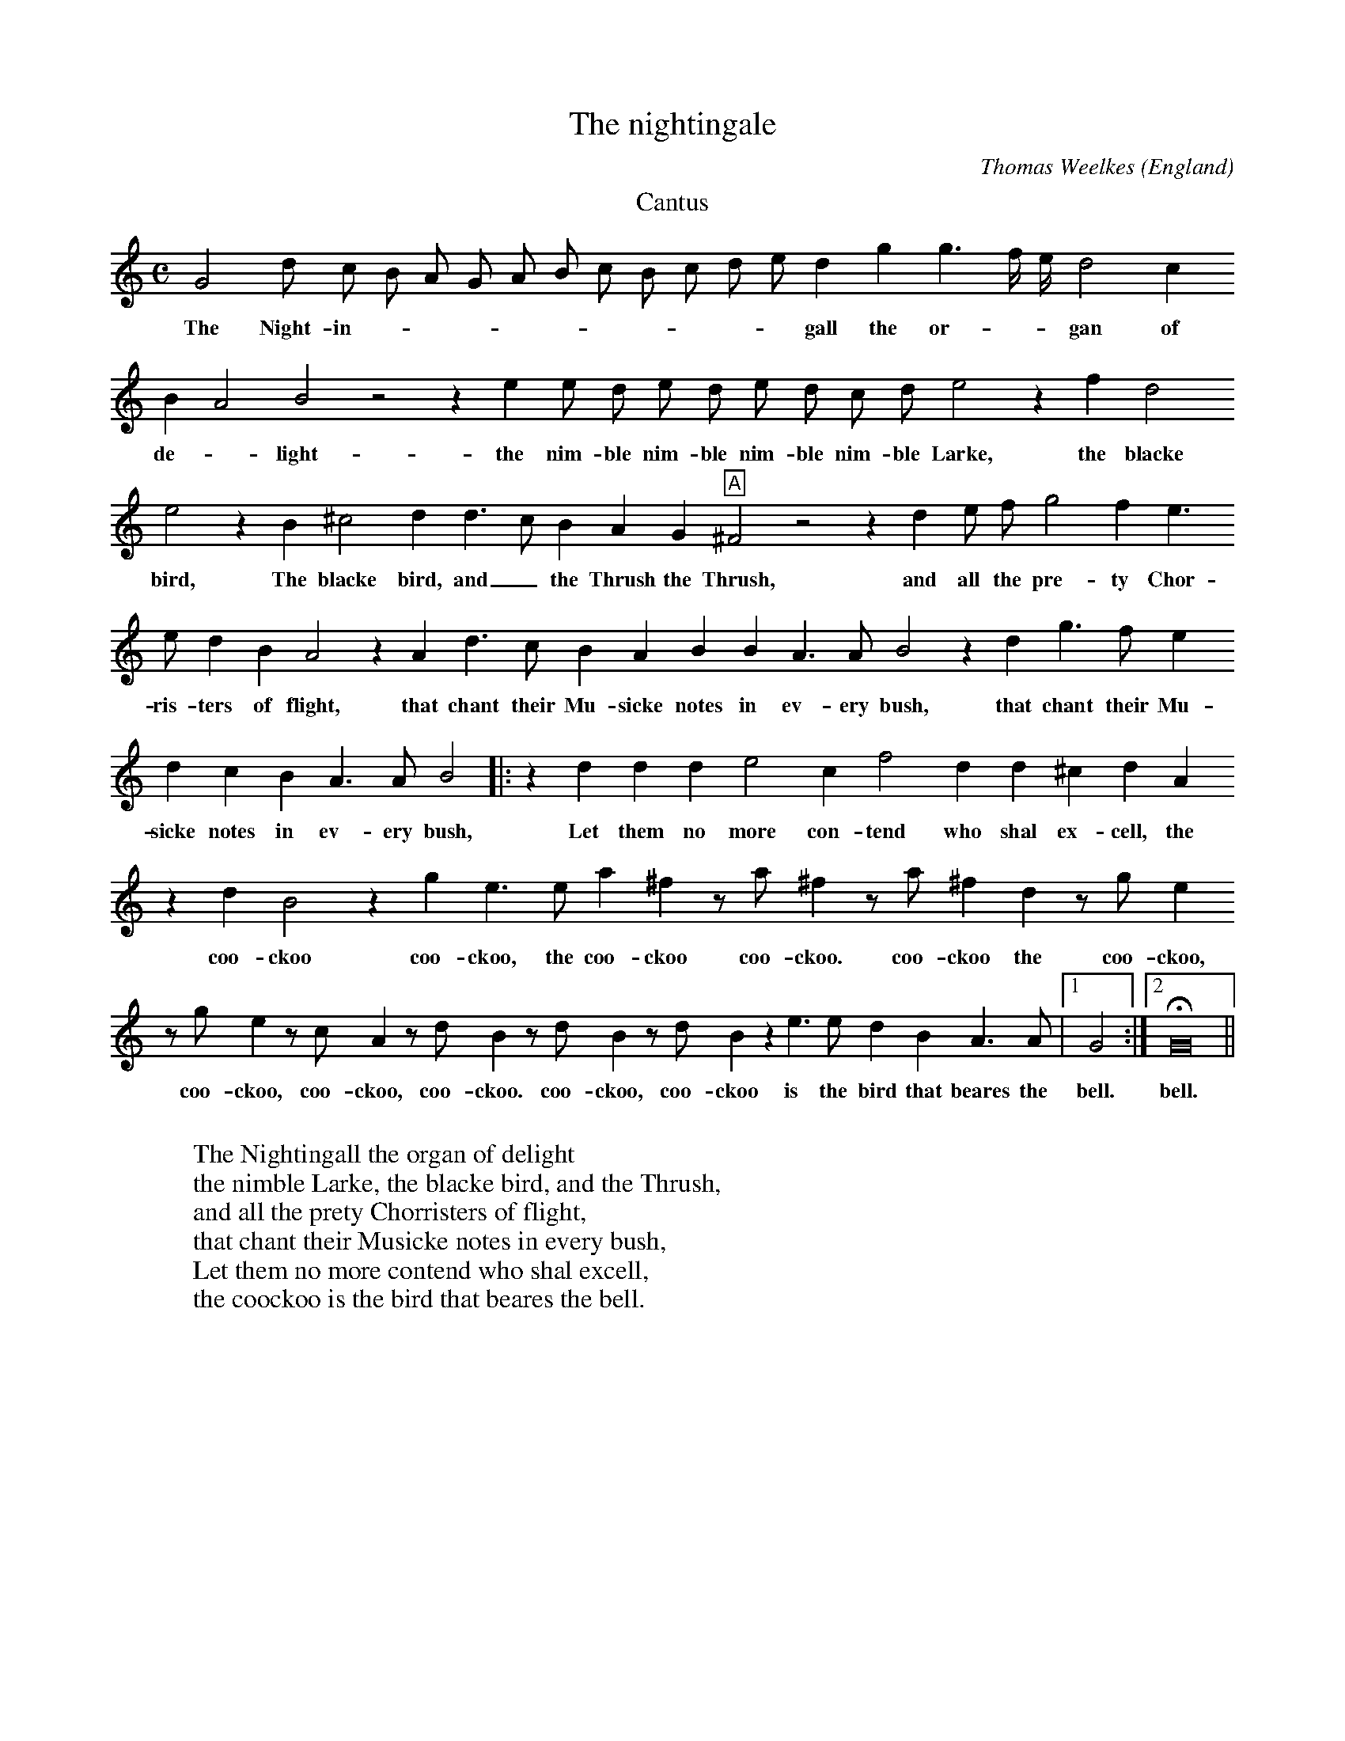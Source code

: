 X:2565
T:The nightingale
C:Thomas Weelkes
O:England
A:London
B:Weelkes: AYERES OR Phantasticke Spirites for three voices (1608), no. 25
H:Taken from the Performers' Facsimiles print of the London, 1608 edition
Z:Transcribed by Laura Conrad - http://www.laymusic.org
F:http://abc.musicaviva.com/tunes/weelkes-thomas/weelkes-1608-25/weelkes-1608-25-voca3.abc
%Posted at abcusers Jan 17th 2001 by Laura Conrad
% Copyright (C) 1999  Laura E. Conrad lconrad@world.std.com
% 233 Broadway, Cambridge, MA 02139, USA
%
%    This information is free; you can redistribute it and/or modify it
%    under the terms of the GNU General Public License as published by
%    the Free Software Foundation; either version 2 of the License, or
%    (at your option) any later version.
%
%    This work is distributed in the hope that it will be useful,
%    but WITHOUT ANY WARRANTY; without even the implied warranty of
%    MERCHANTABILITY or FITNESS FOR A PARTICULAR PURPOSE.  See the
%    GNU General Public License for more details.
%
%    You should have received a copy of the GNU General Public License
%    along with this work; if not, write to the Free Software
%    Foundation, Inc., 675 Mass Ave, Cambridge, MA 02139, USA.
%%gchordfont Helvetica 12 box
K:C
T: Cantus
M:C
L:1/8
N: Original clef, treble
%1
G4 d c B A G A B c B c d e d2 g2 g3 f/2 e/2 d4 c2
w:The Night- in- _ _ _ _ _ _ _ _ _ _ gall the or- _ _ gan of
%2
B2 A4 B4 z4 z2 e2 e d e d e d c d e4 z2 f2 d4
w: de- _ light- the nim- ble nim- ble nim- ble nim- ble Larke, the blacke
%3
   e4 z2 B2  ^c4    d2    d3  c B2  A2     G2 "A"^F4 z4 z2 d2 e   f   g4   f2 e3
w: bird, The blacke bird, and _ the Thrush the Thrush,   and all the pre- ty Chor-
%4
   e    d2   B2 A4 z2   A2   d3 c B2 A2 B2 B2 A3 A B4 z2 d2 g3 f e2
w: ris- ters of flight, that chant their Mu- sicke notes in ev- ery bush, that chant their Mu-
%5
d2 c2 B2 A3 A B4 |: z2 d2 d2 d2 e4 c2 f4 d2 d2 ^c2 d2 A2
w:sicke notes in ev- ery bush, Let them no more con- tend who shal ex- cell, the
%6
z2 d2   B4 z2 g2  e3    e   a2   ^f2 z a   ^f2 z  a    ^f2   d2 z g    e2
w: coo- ckoo coo- ckoo, the coo- ckoo coo- ckoo.  coo- ckoo the   coo- ckoo,
%7
z  g    e2 z  c    A2 z  d B2 z d B2 z d B2 z2 e3 e d2 B2 A3 A |1  G4:|2 HG16 ||
w: coo- ckoo, coo- ckoo, coo-ckoo. coo- ckoo, coo- ckoo is the bird that beares the bell. bell.
W:
W:The Nightingall the organ of delight
W:the nimble Larke, the blacke bird, and the Thrush,
W:and all the prety Chorristers of flight,
W:that chant their Musicke notes in every bush,
W:Let them no more contend who shal excell,
W:the coockoo is the bird that beares the bell.


X:2
T: XXV. The Nightingale
O: AYERES OR Phantasticke Spirites for three voices
H: taken fromm the Performers' Facsimiles print of the London, 1608 edition
C: Thomas Weelkes
%%gchordfont Helvetica 12 box
K:C
T: Tenor
M:C
L:1/8
N: Original clef, treble
%1
z4 G4 d c      B   A G A B c B2 c d e3   d/2 c/2 B4  A2  G4 ^F2 G4 z4 z2
w:The Night- _ in- _ _ _ _ _ _  _ _ gall the _   or- gan of de- light
%2
c2 c B c B c B A B c4 z2 A2 B4 c4 z2 g2 e4 ^f4 z2 d3 c B2
w: the nim- ble nim- ble nim- ble nim- ble Larke, the blacke bird, the Black- bird, and the
%3
"A"A4 z2 G2 B c d4 c2 B B A B ^c d2 c d4 z2 A2 d3 c
w: Thrush and all the prit- tie quer- ist- ers of _ _ _ flight, that chant their
%4
   B2  A2    G2    ^F2 G6 ^F2  G2    d2   g3    f     e2  d2    c2    B2 A2  G4 ^F2 G4 |: z2 B2 B2
w: Mu- sicke notes in  ev- ery bush, that chant their Mu- sicke notes in ev- _ ery bush, Let them
%5
   B2 c4   A2   A4   A2  B2   G2  ^F6   A2 z2 d2   B4   g2   e2 z  d   a2   ^f2
w: no more con- tend who shal ex- cell, the   coo- ckoo coo- ckoo, the coo- ckoo
%6
z   a     ^f2 z d    B2   G2 z  g    e2 z  g    e2   ^f ^f  g2 z d    B2 z d B2
w:  coo- ckoo.  coo- ckoo the   coo- ckoo, coo- ckoo is the bird coo- ckoo coo- ckoo
%7
z d B2 c3 c B2 G2 G2 ^F2 |1 G4 :|2 HG16 ||
w:  coo- ckoo is the bird that beares the bell. bell.

X:3
T: XXV. The Nightingale
O: AYERES OR Phantasticke Spirites for three voices
H: taken fromm the Performers' Facsimiles print of the London, 1608 edition
C: Thomas Weelkes
%%gchordfont Helvetica 12 box
%%MIDI transpose -12
K:C
T: Bassus
M:C
L:1/8
N: Original clef: C on second line
%1
z8 z4 G4 g        f e d c d e f g2   G2 A2 B c   d2
w:   The Night- _ in- _ _ _ _ _ gall the or- gan _ of
%2
d2 G2 g2 g ^f g ^f g ^f e f g4 z4 z2 c2 F4
w: de- light- the nim- ble nim- ble nim- ble nim- ble Larke, the blacke
%3
   G4 z2 c2  G4     A4    d3  e ^f2 g2  d4 "A"z2 d2 e f g4 f2 e3 e d2 d2 A4 z2
w: bird, The blacke bird, and _ _   the Thrush, and all the pre- ty qui- rist- ers of flight,
%4
G2 d3 c B2 A2 G2 ^F2 G2 d2 G4 z2 d2 g3 f e2 d2 c2 B2 c A B
w: that chant their Mu- sicke notes in ev- ery bush, that chant their Mu- sicke notes in e- very bush,
%5
G A ^F G B d3 d G4 |: z2 g2 g2 g2 c4 f2 d4 f2 g2
w: in ev- ery bush, in ev- ery bush: Let them no more con- tend who shal
%6
   e2  d8 z2 G2 g2 e3 e a2 ^f2 d4 d2 d2 d2 z g e2 c3 c c2 c2
w: ex- cell, the coo- ckoo, the coo- ckoo, is the bird, the coo- ckoo is the bird the
%7
z   d    B2   G6 G2  G4   c4 G4 d4 |1 G4 :|2 HG16 ||
w:  coo- ckoo is the bird that beares the bell. bell.
W:
W:
W:  From Musica Viva - http://www.musicaviva.com
W:  the Internet center for free sheet music downloads.

